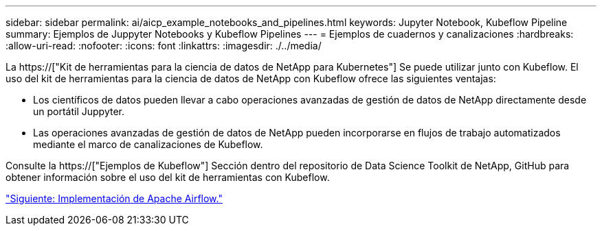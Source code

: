 ---
sidebar: sidebar 
permalink: ai/aicp_example_notebooks_and_pipelines.html 
keywords: Jupyter Notebook, Kubeflow Pipeline 
summary: Ejemplos de Juppyter Notebooks y Kubeflow Pipelines 
---
= Ejemplos de cuadernos y canalizaciones
:hardbreaks:
:allow-uri-read: 
:nofooter: 
:icons: font
:linkattrs: 
:imagesdir: ./../media/


[role="lead"]
La https://["Kit de herramientas para la ciencia de datos de NetApp para Kubernetes"] Se puede utilizar junto con Kubeflow. El uso del kit de herramientas para la ciencia de datos de NetApp con Kubeflow ofrece las siguientes ventajas:

* Los científicos de datos pueden llevar a cabo operaciones avanzadas de gestión de datos de NetApp directamente desde un portátil Juppyter.
* Las operaciones avanzadas de gestión de datos de NetApp pueden incorporarse en flujos de trabajo automatizados mediante el marco de canalizaciones de Kubeflow.


Consulte la https://["Ejemplos de Kubeflow"] Sección dentro del repositorio de Data Science Toolkit de NetApp, GitHub para obtener información sobre el uso del kit de herramientas con Kubeflow.

link:aicp_apache_airflow_deployment.html["Siguiente: Implementación de Apache Airflow."]
